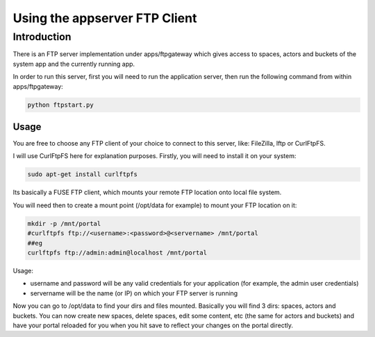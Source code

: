 

Using the appserver FTP Client
==============================
Introduction
------------


There is an FTP server implementation under apps/ftpgateway which gives access to spaces, actors and buckets of the system app and the currently running app.

In order to run this server, first you will need to run the application server, then run the following command from within apps/ftpgateway:





.. code-block:: python

  python ftpstart.py




Usage
^^^^^


You are free to choose any FTP client of your choice to connect to this server, like: FileZilla, lftp or CurlFtpFS.

I will use CurlFtpFS here for explanation purposes. Firstly, you will need to install it on your system:





.. code-block:: python

  sudo apt-get install curlftpfs



Its basically a FUSE FTP client, which mounts your remote FTP location onto local file system.

You will need then to create a mount point (/opt/data for example) to mount your FTP location on it:





.. code-block:: python

  mkdir -p /mnt/portal
  #curlftpfs ftp://<username>:<password>@<servername> /mnt/portal
  ##eg
  curlftpfs ftp://admin:admin@localhost /mnt/portal


Usage:

* username and password will be any valid credentials for your application (for example, the admin user credentials)
* servername will be the name (or IP) on which your FTP server is running



Now you can go to /opt/data to find your dirs and files mounted.
Basically you will find 3 dirs: spaces, actors and buckets.
You can now create new spaces, delete spaces, edit some content, etc (the same for actors and buckets) and have your portal reloaded for you when you hit save to reflect your changes on the portal directly.


